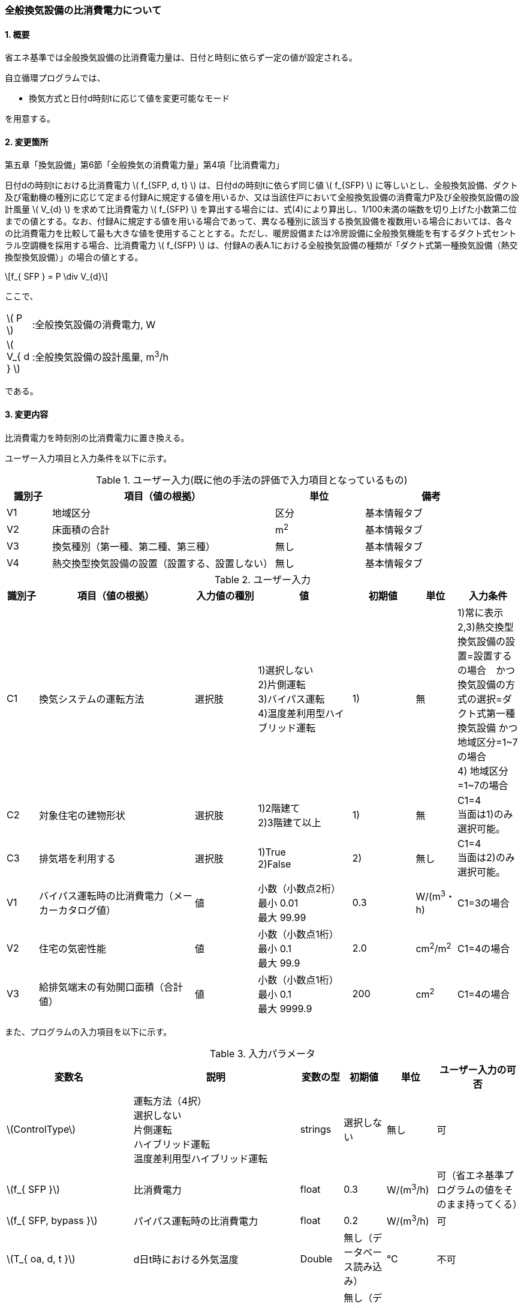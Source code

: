 :stem: latexmath
:xrefstyle: short

=== 全般換気設備の比消費電力について

==== 1. 概要

省エネ基準では全般換気設備の比消費電力量は、日付と時刻に依らず一定の値が設定される。

自立循環プログラムでは、

- 換気方式と日付d時刻tに応じて値を変更可能なモード

を用意する。

==== 2. 変更箇所

第五章「換気設備」第6節「全般換気の消費電力量」第4項「比消費電力」

====
日付dの時刻tにおける比消費電力 stem:[ f_{SFP, d, t} ] は、日付dの時刻tに依らず同じ値 stem:[ f_{SFP} ] に等しいとし、全般換気設備、ダクト及び電動機の種別に応じて定まる付録Aに規定する値を用いるか、又は当該住戸において全般換気設備の消費電力P及び全般換気設備の設計風量  stem:[ V_{d} ] を求めて比消費電力 stem:[ f_{SFP} ] を算出する場合には、式(4)により算出し、1/100未満の端数を切り上げた小数第二位までの値とする。なお、付録Aに規定する値を用いる場合であって、異なる種別に該当する換気設備を複数用いる場合においては、各々の比消費電力を比較して最も大きな値を使用することとする。ただし、暖房設備または冷房設備に全般換気機能を有するダクト式セントラル空調機を採用する場合、比消費電力 stem:[ f_{SFP} ] は、付録Aの表A.1における全般換気設備の種類が「ダクト式第一種換気設備（熱交換型換気設備）」の場合の値とする。

[stem]
++++
f_{ SFP } = P \div V_{d}
++++

ここで、

[cols="<.<1,<.<20", frame=none, grid=none, stripes=none]
|===

|stem:[ P ]
|:全般換気設備の消費電力, W

|stem:[ V_{ d } ]
|:全般換気設備の設計風量, m^3^/h

|===

である。

====



<<<
==== 3. 変更内容

比消費電力を時刻別の比消費電力に置き換える。


ユーザー入力項目と入力条件を以下に示す。


.ユーザー入力(既に他の手法の評価で入力項目となっているもの)
[cols="^.^1,<.^5,^.^2,<.^3", stripes=hover]
|===

^h|識別子
^h|項目（値の根拠）
^h|単位
^h|備考

|V1
|地域区分
|区分
|基本情報タブ

|V2
|床面積の合計
|m^2^
|基本情報タブ

|V3
|換気種別（第一種、第二種、第三種）
|無し
|基本情報タブ

|V4
|熱交換型換気設備の設置（設置する、設置しない）
|無し
|基本情報タブ

|===

.ユーザー入力
[cols="^.^1,<.^5,^.^2,<.^3,^.^2,^.^1,^.^2", stripes=hover]
|===

^h|識別子
^h|項目（値の根拠）
^h|入力値の種別
^h|値
^h|初期値
^h|単位
^h|入力条件


|C1
|換気システムの運転方法
|選択肢
|1)選択しない +
2)片側運転 +
3)バイパス運転 +
4)温度差利用型ハイブリッド運転
|1)
|無
|1)常に表示 +
2,3)熱交換型換気設備の設置=設置するの場合　かつ　換気設備の方式の選択=ダクト式第一種換気設備 かつ 地域区分=1~7の場合 +
4) 地域区分=1~7の場合


|C2
|対象住宅の建物形状
|選択肢
|1)2階建て +
2)3階建て以上
|1)
|無
|C1=4 + 
当面は1)のみ選択可能。


|C3
|排気塔を利用する
|選択肢
|1)True +
2)False
|2)
|無し
|C1=4 + 
当面は2)のみ選択可能。


|V1
|バイパス運転時の比消費電力（メーカーカタログ値）
|値
|小数（小数点2桁） +
最小 0.01 +
最大 99.99
|0.3
|W/(m^3^・h)
|C1=3の場合

|V2
|住宅の気密性能
|値
|小数（小数点1桁） +
最小 0.1 +
最大 99.9
|2.0
|cm^2^/m^2^
|C1=4の場合

|V3
|給排気端末の有効開口面積（合計値）
|値
|小数（小数点1桁） +
最小 0.1 +
最大 9999.9
|200
|cm^2^
|C1=4の場合


|===

また、プログラムの入力項目を以下に示す。

.入力パラメータ
[cols="<3,<4,^1,>1,^1,^2", stripes=hover]
|===

^h|変数名
^h|説明
^h|変数の型
^h|初期値
^h|単位
^h|ユーザー入力の可否

|stem:[ControlType]
|運転方法（4択） + 
選択しない +
片側運転 +
ハイブリッド運転 +
温度差利用型ハイブリッド運転
|strings
|選択しない
|無し
|可

|stem:[f_{ SFP }]
|比消費電力
|float
|0.3
|W/(m^3^/h)
|可（省エネ基準プログラムの値をそのまま持ってくる）

|stem:[f_{ SFP, bypass }]
|パイパス運転時の比消費電力
|float
|0.2
|W/(m^3^/h)
|可

|stem:[T_{ oa, d, t }]
|d日t時における外気温度
|Double
|無し（データベース読み込み）
|℃
|不可

|stem:[HeatingSeason_{ d }]
|d日は暖房期であるかの判断
|Boolean
|無し（データベース読み込み）
|True/False
|不可

|stem:[C_{ val }]
|C値
|Double
|2.0
|cm^2^/m^2^
|可

|stem:[UseChimney]
|排気塔を利用するかの判断
|Boolean
|False
|True/False
|可

|stem:[A_{ floor }]
|延床面積
|Double
|無し（省エネ基準プログラムの入力値を参照）
|m^2^
|不可

|stem:[VentType]
|換気種別（1:第一種、2:第二種、3:第三種）,-
|Int
|無し（省エネ基準プログラムの入力値を参照）
|無し
|不可


|stem:[Q_{vent}]
|機械換気設備による換気量
|Double
|無し（省エネ基準プログラムの内部変数を取得する）
|m^3^/h
|不可。本当に必要か要調整

|===


====== 3.1. 時刻別の比消費電力

評価対象の運転方法は併用することはできず、排他的に選択される。
例えば、冬季に温度差利用型ハイブリッド運転を行い、夏季に片側運転を行う事はできない。

[stem]
++++
f_{ SFP, d, t } = 
\begin{cases}
f_{ SFP }
&
, \mbox{選択しない}
\\
f_{ SFP, single, d, t }
&
, \mbox{片側運転}
\\
f_{ SFP, bypass, d, t }
&
, \mbox{バイパス運転}
\\
f_{ SFP, hybrid-temperature, d, t }
&
, \mbox{温度差利用型ハイブリッド運転}
\end{cases}
++++

ここで、

[cols="<.<1,<.<20", frame=none, grid=none, stripes=none]
|===

|stem:[ f_{ SFP, d, t }  ]
|：日付 stem:[ d ] の時刻 stem:[ t ] における比消費電力,W/(m^3^/h)

|stem:[ f_{ SFP }  ]
|：比消費電力,W/(m^3^/h)

|stem:[ f_{ SFP, single, d, t }  ]
|：日付 stem:[ d ] の時刻 stem:[ t ] における片側運転機能を有する換気設備の比消費電力,W/(m^3^/h)

|stem:[ f_{ SFP, bypass, d, t }  ]
|：日付 stem:[ d ] の時刻 stem:[ t ] におけるバイパス運転機能を有する換気設備の比消費電力,W/(m^3^/h)

|stem:[ f_{ SFP, hybrid-temperature, d, t }  ]
|：日付 stem:[ d ] の時刻 stem:[ t ] における温度差利用型ハイブリッド運転機能を有する換気設備の比消費電力,W/(m^3^/h)

|===

である。



<<<
===== 3.1． 片側運転機能を有する換気設備の比消費電力

片側運転機能は第一種換気設備において、内外温度差が小さく効率的な熱回収が見込めない時期に給気、もしくは排気を停止し、第二（三）種換気として運用する事で、消費電力を抑える運転を行う機能を指す。

省エネルギー基準では夏期の熱交換を評価していないため、ここでは夏期と中間期において片側運転を行う事とする。

よって、本評価を適用するには「熱交換型第一種換気設備」を採用している事、熱交換型第一種換気設備が選択できる「1~7地域区分」である事が前提となる。

片側運転の評価方法は、「自立循環型住宅への設計ガイドライン　準寒冷地版」「自立循環型住宅への設計ガイドライン　温暖地版」を参考とした。


====

【メモ：片側運転の課題】

. 夏期・中間期の定義は stem:[\neq] 暖房期　とする。
+
暖房期は、当面AE-Sim/Heat　のデータを利用する。

. 時刻別で評価したいときは、全館連続運転時は外気温度で良いが、部分間歇運転時は熱負荷計算の戻り値（室内温度）が必要になるため、当面は外気温度参照が落としどころとなる。
動的な熱負荷計算が実装された際に再協議する。

====

====== 3.1.1. 時刻別比消費電力

片側運転における比消費電力は、入力された比消費電力に夏期中間期において補正係数を掛けることで評価する。

[stem]
++++
f_{ SFP, single, d, t }
=
f_{ SFP }
\times
C_{ single, d, t}
++++

////
温暖地と準寒冷地でガイドラインで、中間期・夏期の削減率が不一致だったため、安全側の値を採用した。
不一致の理由は不明である。
////

[stem]
++++
C_{ single, d, t }
= 
\begin{cases}
0.58
&
, HeatingSeason_{ d } = \mbox{False}
\\
1
&
, HeatingSeason_{ d } = \mbox{True}
\end{cases}
++++

ここで、

[cols="<.<1,<.<20", frame=none, grid=none, stripes=none]
|===

|stem:[ C_{ single, d, t }  ]
|：日付 stem:[ d ] の時刻 stem:[ t ] における片側運転の比消費電力の補正係数,-

|stem:[ HeatingSeason_{ d }  ]
|：日付 stem:[ d ] が暖房期である,True/False

|===

である。

====== 3.1.2. 暖房期の判定

片側運転時における暖房期は、<<table_付1-1>> に定める期間とする。




<<<
===== 3.2． バイパス運転機能を有する換気設備の比消費電力

バイパス運転機能は第一種換気設備において、内外温度差が小さく効率的な熱回収が見込めない時期に熱交換素子を迂回する事で圧力損失を提言し消費電力を抑える運転を行う機能を指す。

省エネルギー基準では夏期の熱交換を評価していないため、ここでは夏期と中間期においてバイパス運転を行う事とする。

よって、本評価を適用するには「熱交換型第一種換気設備」を採用している事、熱交換型第一種換気設備が選択できる「1~7地域区分」である事が前提となる。

バイパス運転の評価方法は、「自立循環型住宅への設計ガイドライン　準寒冷地版」「自立循環型住宅への設計ガイドライン　温暖地版」を参考とした。

====

【メモ：バイパス運転の課題】

. 夏期・中間期の定義は stem:[\neq] 暖房期　とする。
+
暖房期は、当面AE-Sim/Heat　のデータを利用する。

. 時刻別で評価したいときは、全館連続運転時は外気温度で良いが、部分間歇運転時は熱負荷計算の戻り値（室内温度）が必要になるため、当面は外気温度参照が落としどころとなる。
動的な熱負荷計算が実装された際に再協議する。
====

====== 3.2.1. 時刻別比消費電力

バイパス運転における比消費電力は、夏期中間期においてバイパス運転時の比消費電力に置き換えることで評価する。

[stem]
++++
f_{ SFP, bypass, d, t }
= 
\begin{cases}
f_{ SFP, bypass }
&
, HeatingSeason_{ d } = \mbox{False}
\\
f_{ SFP }
&
, HeatingSeason_{ d } = \mbox{True}
\end{cases}
++++


ここで、

[cols="<.<1,<.<20", frame=none, grid=none, stripes=none]
|===

|stem:[ f_{ SFP, bypass }  ]
|：バイパス運転時の比消費電力,W/(m^3^/h)

|===

である。

====== 3.2.2. 暖房期の判定

バイパス運転時における暖房期は、<<table_付1-1>> に定める期間とする。




<<<
===== 3.3． 温度差利用型ハイブリッド換気

温度差利用型ハイブリッド換気の評価方法は以下の文献を参考とした。

* 自立循環型住宅への設計ガイドライン　準寒冷地版
* 自立循環型住宅への設計ガイドライン　温暖地版
* 改正建築基準法に対応した建築物のシックハウス対策マニュアル　－建築基準法・住宅性能表示制度の解説及び設計施工マニュアル－


====
【作業方針】

まずは、排気塔なしで実装する予定だったが、給排気端末をユーザーの任意入力としたため、内部的には排気塔の処理を先行して実装している（どの時点でその機能を有効とするか？）。

. 排気塔なしで検討　→　ロジック作成　→　プログラムにハイブリッド換気を実装
. その後、節湯浴槽や昼光利用などの他の要素技術に取り組む。
. 余力があれば、かつ、ニーズがあれば、排気塔ありの条件についても取り組む。
** そもそも取り組むべきか否か?
+
現実的に排気塔ありの住宅がどの程度建設されているかも重要になる。（どうやって調査するか...）

====




====

【温度差利用型ハイブリッド換気の課題】

. 壁付け式は対象か不明である。
+
シックハウス対策マニュアル<<bib._1>> p.236　図5-2-3では、機械換気と自然換気は独立しているので壁付け式でも問題ないと言える。

. ガイドラインの削減率は3種類（盛岡・新庄　35%　。秋田　30%　）あるが、シックハウス対策マニュアルには削減率の記載がない。
+
時間別で計算すれば機器のON/OFFになるので削減率は不要である。

. シックハウス対策マニュアルには、温度差型ハイブリッド換気が適用可能な範囲が示されている。ただし、いくつかの項目は調整が必要である。
+
.. 本機能を有効化する条件および閾値（下限値）の情報があるが、上限値が存在しない。
+
過換気を防止する機構を有することを条件とする。（機構を突っ込まれたら、委員会を立ち上げて検討小目にする等で対応）

.. 機械換気を停止する内外温度差の目安は、1、2（Ⅰ）地域21℃、3（Ⅱ）地域13℃、4～7（Ⅲ～Ⅴ）地域11℃となっているので、ほぼ冬季のみが対象となるのではないか？
+
暖房のみとする。対象地域も8（Ⅵ）を除く

. シックハウス対策マニュアルに表記ゆれ（換気塔、排気塔）があるため、用語の定義も行う必要がある。
+
まずは、排気塔なしで進めるので、ペンディングとする。

====

////
====
【隙間風マクロの課題】

. 以前のメールで本プログラムに給排気口面積の追加方法を検討するとあったが、パラメーターには給排気口の面積は無いが高さ情報には「給気口」が判断基準として採用されている（第2種、第3種のみ）ので、基本情報のC値に給排気口の面積は既に含まれているのではないか？
+
含まれている。（0.5回/h相当）

.. 基本情報のC値に給排気口の面積が含まれていない場合はどのように追加するか？
+
C値に加算する形として均一に配置する？
+
居住者が多い室（ＬＤＫ）などに給排気口を多く設置するのがセオリーだが、本プログラムが間取りを扱えない以上、これが現実的といえる。
+
しない。
+
ハイブリッド用の端末は給排気の種別はいらない。


. 複数の給気口や排気口がある場合の設置位置（h=0~5）はどのように判断すべきか？
.. 高さ方向の分割位置を増やす？
.. 平均値？
+
プログラム外のルールの代表値で対応する。

. 3階以上の場合はどう対応するのか？
+
階数は入力する。（2F、3F以上(実質3Fとみなす)）
+
平屋は現時点では対象外とする。理由は床下換気口を認めると2F、3F建てに認めないのはおかしくなるから。（高さ情報をユーザーが入力できるようになれば話は別になる。）
+
排気塔と同時に実装する。


. 第一種の場合は、壁と床の取り合い部分からしか空気が流入出しないがよいのか？
.. 実際には窓枠などが支配的と考えられるため、高さ方向に均等に割り付けるのが良いのではないか？階高さを入力して5分割（0,.25,0.5,.75,1.0)するなど。
+
入力と計算を簡易にするため。

.. 現場の事は分からないが、実際には防湿シートや窓枠性能の向上のおかげで取り合い部分の漏気が支配的なのだろうか…
+
YES.　服部さんからの知見


. 相当隙間面積の計算式の意味は？
+
恐らく、取り合い部分に住宅のC値を割り付けて、それ以外は給（排）気量をもとに算出している？？？？
+
換気量m^3^/h の0.7倍は何を意味しているのか？
+
特に意味はない。

. 温度差ハイブリッド換気と第一種熱交換型換気システムの併用について
+
当面は、併用不可として実装する。（実装してほしいとの意見が有れば、提案者に作成していただく）
理由は、自然給気端末が温度検知して自動開閉する事が困難と思われるため。

====
////

====== 3.3.1. 比消費電力

温度差利用型ハイブリッド換気における比消費電力は、ハイブリッド換気が有効の場合は0、それ以外の場合は入力された値で評価される。


====
【メモ】

* 当面は2階建てのみの対応とするが、
3階建て以上に対応するためは課題をクリアする必要がある。

* 当初は煙突換気の実装のタイミングで再調整する予定だったが、煙突換気の内部実装は現時点で行っている。

====


====
【課題】

. 3階建て以上に対応させるために調整すべき項目
.. 3階部分に割り当てる区分番号とその高さ
.. 排気塔を用いる場合の2階部分に該当する区画に給排気端末を設置するか否かの判断

====


[stem]
++++
f_{ SFP, hybrid-temperature, d, t } =
\begin{cases}
0
& , EnableHybrid_{ d, t } = \mbox{True}
\\
f_{ SFP }
& , EnableHybrid_{ d, t } = \mbox{False}
\end{cases}
++++


[cols="<.<1,<.<20", frame=none, grid=none, stripes=none]
|===

|stem:[ f_{ SFP, hybrid-temperature, d, t } ]
|：日付 stem:[ d ] の時刻 stem:[ t ] における温度差利用型ハイブリッド換気の比消費電力,W/(m^3^/h)

|stem:[ EnableHybrid_{ d, t } ]
|：日付 stem:[ d ] の時刻 stem:[ t ] における温度差利用型ハイブリッド換気が有効であるかの判断,True/False

|stem:[ f_{ SFP }  ]
|：比消費電力,W/(m^3^/h)

|===



ハイブリッド換気の有効、無効は以下の式で判断する。

====
【要：相談】
ハイブリッド換気の有効・無効は、安全率を考慮した省エネ基準プログラムの内部変数の換気量を使用すべきではないか？
====

====
【メモ】
機械換気量は省エネ基準と異なり、安全率などは考慮しない（すきま風マクロ.xlsmに準拠したため）。←本当にこれでよいのか確認する。
====

[stem]
++++
EnableHybrid_{ d, t } = 
\begin{cases}
\mbox{True}
& , Q_{ vnt, ntrl, d, t } \geqq Q_{ vnt, mech }
\\
\mbox{False}
& , \mbox{Others}
\end{cases}
++++

[stem]
++++
Q_{ vent, mech } = 
A_{ floor }
\times
H_{ ceil, ave }
\times
N_{ vent }
++++

[cols="<.<1,<.<20", frame=none, grid=none, stripes=none]
|===

|stem:[ Q_{ vnt, ntrl, d, t }]
|：日付 stem:[ d ] の時刻 stem:[ t ] における自然換気量,m^3^/h

|stem:[ Q_{ vnt, mech } ]
|：機械換気量,m^3^/h

|stem:[ A_{ floor }  ]
|：建物の延床面積,m^2^

|stem:[ H_{ ceil, ave } ]
|：平均天井高さ(=2.4),m

|stem:[ N_{ vent } ]
|：換気回数(=0.5),回/h
|===



自然換気量は
建物を6区画(n=0~5)に分け、各区画のすきま風を算出し、
その収支が0となる条件の時の流入空気（正の隙間風）の合計である。ただし、第三種換気の場合はその値から機械換気量を差し引いた値とする。

////
    Q_bal = np.sum(Qs)
    Q_in = np.sum(np.where(Qs < 0, 0, Qs))
    Q_out = np.sum(np.where(Qs > 0, 0, Qs))
    Q_leak = Q_in
    
    if TypeVnt == 2:
        Q_bal += ventilation_volume
    elif TypeVnt == 3:
        Q_bal -= ventilation_volume
        Q_leak -= ventilation_volume
////

[stem]
++++
Q_{ vnt, ntrl, d, t } =
\begin{cases}
\sum_{ n } \max(0, Q_{ n, leak, d, t})
-
Q_{ vnt, mech }
& , VentType = 3
\\
\sum_{ n } \max(0, Q_{ n, leak, d, t})
&, Others
\end{cases}
++++


[cols="<.<1,<.<20", frame=none, grid=none, stripes=none]
|===

|stem:[ Q_{ leak, n, d, t } ]
|：日付 stem:[ d ] の時刻 stem:[ t ] における区画nのすきま風,m^3^/h

|stem:[ TypeVent ]
|：換気種別（1:第一種、2:第二種、3:第三種）,-

|===

区画番号がn(=0~5)のすきま風は以下の式で求める。


[stem]
++++
Q_{ leak, n, d, t } =
\begin{cases}
\alpha A_{ n }
\sqrt{
    \frac
    {
        2
        \times
        \Delta p_{ n, d, t }
    }
    {
        \rho_{ d, t }
    }
}
& , \Delta p_{ n, d, t } \geqq 0
\\
-1
\times
\alpha A_{ n }
\sqrt{
    \frac
    {
        2
        \times
        |\Delta p_{ n, d, t }|
    }
    {
        \rho_{ d, t }
    }
}
& , \Delta p_{ n, d, t } < 0
\end{cases}
++++

[stem]
++++
\rho_{ d, t } =
\begin{cases}
\rho_{ oa, d, t}
& , \Delta p_{ 0, d, t } > 0
\\
\rho_{ room, d, t}
& , \Delta p_{ 0, d, t } \leqq 0
\end{cases}
++++


[cols="<.<1,<.<20", frame=none, grid=none, stripes=none]
|===

|stem:[ Q_{ leak, n, d, t } ]
|：日付 stem:[ d ] の時刻 stem:[ t ] における区画nのすきま風,m^3^/h

|stem:[ \alpha A_{ n } ]
|：区画nの相当隙間面積,m^2^

|stem:[ \Delta p_{ n, d, t } ]
|：日付 stem:[ d ] の時刻 stem:[ t ] における区画nの内外圧力差,Pa

|stem:[ \rho_{ d, t } ]
|：日付 stem:[ d ] の時刻 stem:[ t ] における乾燥空気密度,kg/m^3^

|stem:[ \rho_{ oa, d, t } ]
|：日付 stem:[ d ] の時刻 stem:[ t ] における外気の乾燥空気密度,kg/m^3^

|stem:[ \rho_{ room, d, t } ]
|：日付 stem:[ d ] の時刻 stem:[ t ] における室内空気の乾燥空気密度,kg/m^3^

|===


外気と、室内空気の空気密度は以下の式で求める。
[stem]
++++
\rho_{ oa, d, t } =
\frac
{ 353.25 }
{
    T_{ ao, d, t }
    +
    273.15
}
++++

[stem]
++++
\rho_{ room, d, t } =
\frac
{ 353.25 }
{
    T_{ room, d, t }
    +
    273.15
}
++++

[cols="<.<1,<.<20", frame=none, grid=none, stripes=none]
|===

|stem:[ T_{ oa, d, t } ]
|：日付 stem:[ d ] の時刻 stem:[ t ] における外気温度,℃

|stem:[ T_{ ave, room, d, t } ]
|：日付 stem:[ d ] の時刻 stem:[ t ] における室内平均空気温度(=20。現時点では固定値),℃

|===






各区画の相当隙間面積を以下の式で求める。

====
【メモ】

* 給排気端末が該当する区画（1，4）は
「機械換気量から動的に定める方式」から「ユーザーが任意に指定できる方式」に変更したため、
現時点ですきま風マクロと異なっている。
====

区画番号nが0,2,3,5の場合（躯体の隙間を想定）
[stem]
++++
\alpha A_{ n } =
\frac
{
    C_{ val }
    \times
    A_{ floor }
}
{
    10^{ 4 }    
}
\times
\frac
{ 1 }
{ 4 }
++++

区画番号nが1,4の場合（給排気端末を想定）

////
[stem]
++++
\alpha A_{ n } =
\begin{cases}
0
& , TypeVent = 1
\\
\frac
{
    \frac
    {
        0.7
        \times
        Q_{ vent, mech }
    }
    { 10^{ 4 } }
}
{ 2 }
& , Others
\end{cases}
++++
////

[stem]
++++
\alpha A_{ n } =
\frac
{
    A_{ vnt, sum }
}
{
    10^{ 4 }
}
\times
\frac
{ 1 }
{ 2 }
++++

[cols="<.<1,<.<20", frame=none, grid=none, stripes=none]
|===

|stem:[ C_{ val } ]
|：建物の気密性能,cm^2^/m^2^

|stem:[ A_{ vnt, sum } ]
|：給排気端末の有効開口面積（合計）,cm^2^

|===

////
|stem:[ TypeVent ]
|：換気種別（1:第一種、2:第二種、3:第三種）,-
////


区画別の内外圧力差を以下の式で求める。 +
排気塔を使用する場合は、給排気端末を想定した区画（n=1,4）の高さが異なる。

////
delta_p0 = pressure_difference
delta_p1 = delta_p0 - 9.8 * h1 * ( rho_o - rho_i )
delta_p2 = delta_p0 - 9.8 * h2 * ( rho_o - rho_i )
delta_p3 = delta_p0 - 9.8 * h3 * ( rho_o - rho_i )
delta_p4 = delta_p0 - 9.8 * h4 * ( rho_o - rho_i )
delta_p5 = delta_p0 - 9.8 * h5 * ( rho_o - rho_i )
////

////
    h0 = 0
    h1 = 1.6
    h2 = 2.4
    h3 = 2.9
    h4 = 4.5
    h5 = 5.3
////


[stem]
++++
\Delta p_{ 0, d, t } =
\mbox{収束計算時の引数}
++++

[stem]
++++
\Delta p_{ 1, d, t } =
\begin{cases}
\Delta p_{ 0, d, t }
-
9.8
\times
1.6
\times
( \rho_{ oa, d, t } - \rho_{ room, d, t} )
& , UseChimney = \mbox{False}
\\
\Delta p_{ 0, d, t }
-
9.8
\times
-0.25
\times
( \rho_{ oa, d, t } - \rho_{ room, d, t} )
& , UseChimney = \mbox{True}
\end{cases}
++++

[stem]
++++
\Delta p_{ 2, d, t } =
\Delta p_{ 0, d, t }
-
9.8
\times
2.4
\times
( \rho_{ oa, d, t } - \rho_{ room, d, t} )
++++

[stem]
++++
\Delta p_{ 3, d, t } =
\Delta p_{ 0, d, t }
-
9.8
\times
2.9
\times
( \rho_{ oa, d, t } - \rho_{ room, d, t} )
++++

[stem]
++++
\Delta p_{ 4, d, t } =
\begin{cases}
\Delta p_{ 0, d, t }
-
9.8
\times
4.5
\times
( \rho_{ oa, d, t } - \rho_{ room, d, t} )
& , UseChimney = \mbox{False}
\\
\Delta p_{ 0, d, t }
-
9.8
\times
7.75
\times
( \rho_{ oa, d, t } - \rho_{ room, d, t} )
& , UseChimney = \mbox{True}
\end{cases}
++++

[stem]
++++
\Delta p_{ 5, d, t } =
\Delta p_{ 0, d, t }
-
9.8
\times
5.3
\times
( \rho_{ oa, d, t } - \rho_{ room, d, t} )
++++

[cols="<.<1,<.<20", frame=none, grid=none, stripes=none]
|===

|stem:[ \Delta p_{ 0, d, t } ]
|：日付 stem:[ d ] の時刻 stem:[ t ] における区画0の内外圧力差,Pa

|stem:[ \Delta p_{ 1, d, t } ]
|：日付 stem:[ d ] の時刻 stem:[ t ] における区画1の内外圧力差,Pa

|stem:[ \Delta p_{ 2, d, t } ]
|：日付 stem:[ d ] の時刻 stem:[ t ] における区画2の内外圧力差,Pa

|stem:[ \Delta p_{ 3, d, t } ]
|：日付 stem:[ d ] の時刻 stem:[ t ] における区画3の内外圧力差,Pa

|stem:[ \Delta p_{ 4, d, t } ]
|：日付 stem:[ d ] の時刻 stem:[ t ] における区画4の内外圧力差,Pa

|stem:[ \Delta p_{ 5, d, t } ]
|：日付 stem:[ d ] の時刻 stem:[ t ] における区画5の内外圧力差,Pa

|stem:[ UseChimney ]
|：排気塔を利用する,True/False

|===








====== 3.3.2. 暖房期の判定

温度差利用型ハイブリッド換気における暖房期は、<<table_付1-1>> に定める期間とする。


====
【コラム】平均室温の検討

この項目はアイディアの段階のため現時点ではメモ書きレベルである。
検討が進めば、空気密度を算出する際の平均室温が暖房設定温度の固定値ではなく、本方法での算出結果となる。


d日t時における平均室温は以下の式より求まる。


【メモ】
. 暖房の方法による補正が必要であるが、
全館連続、全居室連続運転とみなし、一律20℃とする。
しかし、非居室は全館運転であっても循環風量に依存するとみなし、0.7の温度補正は行う。

. 本来であれば日中の日射によるオーバーヒート等も考慮すべきだが、現時点では無視する。
自立の成果が利用できるか？
負荷を動的に計算できるようになれば、逐次計算する形となるのでこの問題は解決するはず。（解が得られるのであれば）



[stem]
++++
T_{ ava, room, d, t } = 
\frac
{ 
    T_{ MR, d, t } \times A_{ MR } + 
    T_{ OR, d, t } \times A_{ OR } + 
    T_{ NR, d, t } \times A_{ NR } 
}
{
    A_{ MR } + A_{ OR } + A_{ NR }
}
++++

非空調室の温度は温度差係数0.7（界壁）を基準にして外気温度から以下の式で求める。

[stem]
++++
T_{ NR, d, t } = 
( 1 - 0.7 )
\times
T_{ room, AC }
+
0.7
\times
T_{ oa, d, t }
++++




[stem]
++++
T_{ MR, d, t } = 
T_{ AC }
++++


[stem]
++++
T_{ OR, d, t } = 
T_{ AC }
++++


[stem]
++++
T_{ AC } = 
20
++++



本来、全館「連続」運転時は、0.7ではなく、0.95（循環風量に依存する：循環風量が多ければ1に近づく）くらいだが、
今回は安全側の0.7で処理する。


ここで、

[cols="<.<1,<.<20", frame=none, grid=none, stripes=none]
|===

|stem:[ T_{ ave, room, d, t } ]
|：日付 stem:[ d ] の時刻 stem:[ t ] における室内平均空気温度,℃

|===

である。

====


<<<
==== 4. 備考

.（参考）省エネ基準地域区分の対応
[cols="3*^", stripes=hover]
|===

^h|6区分（ローマ数字）
^h|8区分（ローマ数字）
^h|8区分（数字）

.2+.^|Ⅰ
|Ⅰa
|1

|Ⅰb
|2

|Ⅱ
|Ⅱ
|3

|Ⅲ
|Ⅲ
|4

.2+.^|Ⅳ
|Ⅳa
|5

|Ⅳb
|6

|Ⅴ
|Ⅴ
|7

|Ⅵ
|Ⅵ
|8

|===



<<<
==== 付属書1. 空調期間

地域区分別の暖房、冷房期を以下に示す。
中間期は暖房・冷房期以外の期間とする。

AE-Sim/Heatで採用されている暖房・冷房期間を <<table_付1-1>>に示す。

建築研究所のHPに掲載されている情報と同じである。

https://www.kenken.go.jp/becc/documents/house/11-6_210401_v01.pdf



////
1   北見    0869999.sma
2   岩見沢  0599999.sma
3   盛岡    2249999.sma
4   長野    3939999.sma
5   宇都宮  3339999.sma
6   岡山    6159999.sma
7   宮崎    749 9999.sma
8   那覇    8319999.sma
////


[[table_付1-1]]
.AE-Sim/Heatの各地域区分代表都市の暖房・冷房期間
[cols="5*^", stripes=hover]
|===
.2+h|地域区分
2+h|暖房期
2+h|冷房期

h|開始
h|終了
h|開始
h|終了

|1（北見）
|9月24日
|6月7日
|7月10日
|8月31日

|2（岩見沢）
|9月26日
|6月4日
|7月15日
|8月31日

|3（盛岡）
|9月30日
|5月31日
|7月10日
|8月31日

|4（長野）
|10月1日
|5月30日
|7月10日
|8月31日

|5（宇都宮）
|10月10日
|5月15日
|7月6日
|8月31日

|6（岡山）
|11月4日
|4月21日
|5月30日
|9月23日

|7（宮崎）
|11月26日
|3月27日
|5月15日
|10月13日

|8（那覇）
|-
|-
|3月25日
|12月14日
|===


<<<
==== 付属書2. 温度差利用型ハイブリッド換気の適用の可否の判断

温度差利用型ハイブリッド換気は以下の項目を全て満たす場合に適用できる。

また、排気塔の有無により満たすべき項目は異なる

===== 付2.1 排気塔が無い場合

====== 付2.1.1 地域区分

地域区分が1,2,3,4,5,6,7である。
地域区分が8の場合は、排気塔が無い場合の温度差利用型ハイブリッド換気は適用できない。

[[table_付2-1]]
.地域区分別の排気塔が無い場合の温度差利用型ハイブリッド換気の適用可否
[cols="2*^", stripes=hover]
|===

^h|地域区分
^h|適用の可否

|1
.7+.^|可

|2

|3

|4

|5

|6

|7

|8
|否

|===


====== 付2.1.2 建物の形状

計算対象建物の階数が2以上である。

[[table_付2-2]]
.建物の形状による適用可否
[cols="2*^", stripes=hover]
|===

^h|階数
^h|適用の可否

|1
|否

|2以上
|可

|===


====== 付2.1.3 隙間面積

計算対象建物の隙間面積が<<table_付2-3>>を満たしている。

[[table_付2-3]]
.躯体の気密性（相当隙間面積）に応じた必要な換気口の有効開口面積（<<bib._1>> p.236 表5-2-1）
[cols="3*^", stripes=hover]
|===

^h|地域区分
^h|相当隙間面積　[cm^2^/m^2^]
^h|換気口の有効開口面積　[cm^2^/m^2^]

.3+.^|1, 2
|5超
|-

|2を超え5以下
|2以上

|2以下
|4以上

.4+.^|3, 4, 5, 6, 7, 8
|7超
|-

|5を超え7以下
|2以上

|2を超え5以下
|4以上

|2以下
|6以上

|===

====== 付2.1.4 過換気の抑制

過換気を防止する機構を有する。

===== 付2.2 排気塔が有る場合

====== 付2.2.1 地域区分

地域区分が1,2である。
地域区分が3, 4, 5, 6, 7, 8の場合は、排気塔がある場合の温度差利用型ハイブリッド換気は適用できない。

[[table_付2-4]]
.地域区分別の排気塔がある場合の温度差利用型ハイブリッド換気の適用可否
[cols="2*^", stripes=hover]
|===

^h|地域区分
^h|適用の可否

|1
.2+.^|可

|2

|3
.6+.^|否

|4

|5

|6

|7

|8

|===


====== 付2.2.2 建物の形状

計算対象建物の階数が1以上である。

[[table_付2-5]]
.建物の形状による適用可否
[cols="2*^", stripes=hover]
|===

^h|階数
^h|適用の可否

|1
.2+.^|可

|2以上

|===


====== 付2.2.3 隙間面積

計算対象建物の隙間面積が<<table_付2-6>>を満たしている。

[[table_付2-6]]
.躯体の気密性（相当隙間面積）に応じた必要な換気口の有効開口面積（<<bib._1>> p.236 表5-2-1）
[cols="3*^", stripes=hover]
|===

^h|地域区分
^h|相当隙間面積　[cm^2^/m^2^]
^h|換気口の有効開口面積　[cm^2^/m^2^]

.3+.^|1, 2
|5超
|-

|2を超え5以下
|2以上

|2以下
|4以上

|===


====== 付2.2.4 給気口と排気口の合計有効開口面積

計算対象建物の給気口と排気口の合計有効開口面積が<<table_付2-7>>を満たしている。

[[table_付2-7]]
.床面積当りに必要な給気口と排気口の合計有効開口面積（<<bib._1>> p.236　表5-2-2）
[cols="6*^", stripes=hover]
|===

.2+.^h|地域区分
5+h|排気塔頂部と給気口の高さの差

^h|4.5　[m]
^h|6  　[m]
^h|8  　[m]
^h|10 　[m]
^h|12 　[m]

|1
|4.0
|2.5
|2.2
|1.9
|1.8

|2
|4.0
|2.8
|2.5
|2.2
|2.1

|===

====== 付2.2.5 過換気の抑制

過換気を防止する機構を有する。

==== 参考文献

[bibliography]
- [[[bib._1,1]]] 国土交通省住宅局建築指導課　他　編集：改正建築基準法に対応した建築物のシックハウス対策マニュアル　-建築基準法・住宅性能表示制度の解説及び設計施工マニュアル-
